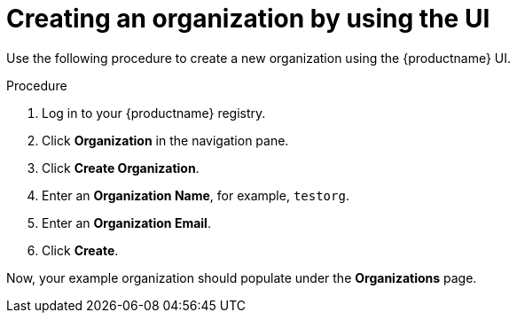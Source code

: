 // module included in the following assemblies:

// * use_quay/master.adoc

// Needs updated when v2 UI panel is available
:_content-type: CONCEPT
[id="org-create"]
= Creating an organization by using the UI

Use the following procedure to create a new organization using the {productname} UI. 

.Procedure

. Log in to your {productname} registry.

. Click *Organization* in the navigation pane. 

. Click *Create Organization*.

. Enter an *Organization Name*, for example, `testorg`. 

. Enter an *Organization Email*.

. Click *Create*. 

Now, your example organization should populate under the *Organizations* page. 